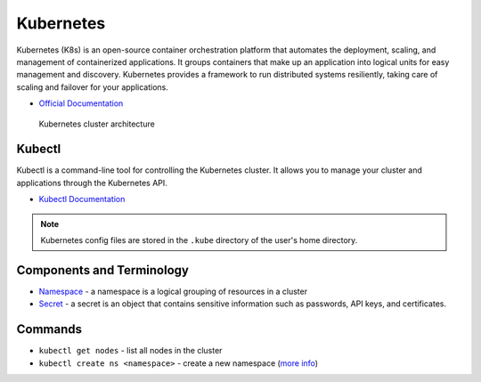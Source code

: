 ===========
Kubernetes
===========
Kubernetes (K8s) is an open-source container orchestration platform that automates the deployment, scaling, and 
management of containerized applications. It groups containers that make up an application into logical units 
for easy management and discovery. Kubernetes provides a framework to run distributed systems resiliently, 
taking care of scaling and failover for your applications. 

* `Official Documentation <https://kubernetes.io/docs/home/>`_ 

.. figure:: images/kubernetes_architecture.png
   :alt: Kubernetes Architecture
   :width: 100%

   Kubernetes cluster architecture


Kubectl
=======
Kubectl is a command-line tool for controlling the Kubernetes cluster. It allows you to manage your cluster and 
applications through the Kubernetes API.

* `Kubectl Documentation <https://kubernetes.io/docs/reference/kubectl/>`_ 

.. note::
   Kubernetes config files are stored in the ``.kube`` directory of the user's home directory.


Components and Terminology
==========================

* `Namespace <https://kubernetes.io/docs/concepts/overview/working-with-objects/namespaces/>`_ - a namespace is a 
  logical grouping of resources in a cluster

* `Secret <https://kubernetes.io/docs/concepts/configuration/secret/>`_ - a secret is an object that contains sensitive 
  information such as passwords, API keys, and certificates.


Commands
========

* ``kubectl get nodes`` - list all nodes in the cluster

* ``kubectl create ns <namespace>`` - create a new namespace (`more info <https://kubernetes.io/docs/concepts/overview/working-with-objects/namespaces/>`_)






